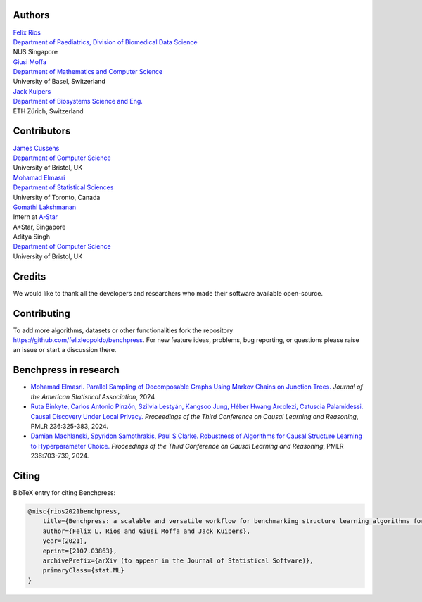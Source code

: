 Authors
################

| `Felix Rios <https://felixleopoldo.github.io>`_
| `Department of Paediatrics, Division of Biomedical Data Science <https://medicine.nus.edu.sg/sites/bids/people.html>`_
| NUS Singapore

| `Giusi Moffa <https://dmi.unibas.ch/en/persons/moffa-giusi/>`_
| `Department of Mathematics and Computer Science <https://dmi.unibas.ch/en/>`_
| University of Basel, Switzerland

| `Jack Kuipers <https://bsse.ethz.ch/cbg/group/people/person-detail.MjA3Mjc0.TGlzdC81MTYsOTQ0ODM3Mzc2.html>`_
| `Department of Biosystems Science and Eng. <https://bsse.ethz.ch/>`_
| ETH Zürich, Switzerland

Contributors
############

| `James Cussens <https://research-information.bris.ac.uk/en/persons/james-cussens>`_
| `Department of Computer Science <http://www.bristol.ac.uk/engineering/departments/computerscience/>`_
| University of Bristol, UK

| `Mohamad Elmasri <https://sites.google.com/view/mohamadelmasri/home>`_
| `Department of Statistical Sciences  <https://www.statistics.utoronto.ca/>`_
| University of Toronto, Canada

| `Gomathi Lakshmanan <https://www.linkedin.com/in/gomathi-l/>`_
| Intern at `A-Star <https://www.a-star.edu.sg/>`_
| A*Star, Singapore

| Aditya Singh
| `Department of Computer Science <http://www.bristol.ac.uk/engineering/departments/computerscience/>`_
| University of Bristol, UK

Credits
########

We would like to thank all the developers and researchers who made their software available open-source.

Contributing
#################

To add more algorithms, datasets or other functionalities fork the repository https://github.com/felixleopoldo/benchpress.
For new feature ideas, problems, bug reporting, or questions please raise an issue or start a discussion there. 

Benchpress in research
########################

- `Mohamad Elmasri. Parallel Sampling of Decomposable Graphs Using Markov Chains on Junction Trees. <https://www.tandfonline.com/doi/abs/10.1080/01621459.2024.2388908>`_ *Journal of the American Statistical Association*, 2024
- `Ruta Binkyte, Carlos Antonio Pinzón, Szilvia Lestyán, Kangsoo Jung, Héber Hwang Arcolezi, Catuscia Palamidessi. Causal Discovery Under Local Privacy. <https://proceedings.mlr.press/v236/binkyte24a.html>`_ *Proceedings of the Third Conference on Causal Learning and Reasoning*, PMLR 236:325-383, 2024. 
- `Damian Machlanski, Spyridon Samothrakis, Paul S Clarke. Robustness of Algorithms for Causal Structure Learning to Hyperparameter Choice. <https://proceedings.mlr.press/v236/machlanski24a.html>`_ *Proceedings of the Third Conference on Causal Learning and Reasoning*, PMLR 236:703-739, 2024. 

Citing
########

BibTeX entry for citing Benchpress:

.. code:: bibtex

  @misc{rios2021benchpress,
      title={Benchpress: a scalable and versatile workflow for benchmarking structure learning algorithms for graphical models}, 
      author={Felix L. Rios and Giusi Moffa and Jack Kuipers},
      year={2021},
      eprint={2107.03863},
      archivePrefix={arXiv (to appear in the Journal of Statistical Software)},
      primaryClass={stat.ML}
  }

.. footbibliography::

